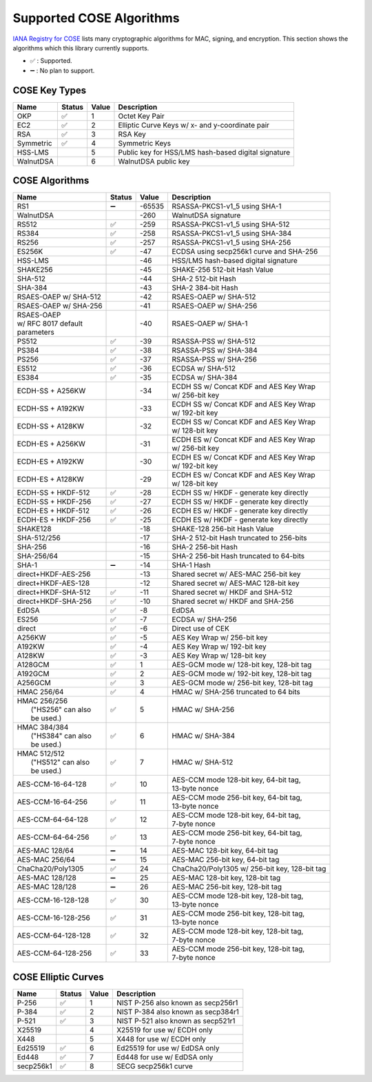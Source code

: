Supported COSE Algorithms
=========================

`IANA Registry for COSE`_ lists many cryptographic algorithms for MAC, signing, and encryption.
This section shows the algorithms which this library currently supports.

* ✅ : Supported.
* ➖ : No plan to support.

COSE Key Types
--------------

+-----------------+--------+-------+-------------------------------------------------------+
| Name            | Status | Value | Description                                           |
+=================+========+=======+=======================================================+
| OKP             | ✅     | 1     | Octet Key Pair                                        |
+-----------------+--------+-------+-------------------------------------------------------+
| EC2             | ✅     | 2     | Elliptic Curve Keys w/ x- and y-coordinate pair       |
+-----------------+--------+-------+-------------------------------------------------------+
| RSA             | ✅     | 3     | RSA Key                                               |
+-----------------+--------+-------+-------------------------------------------------------+
| Symmetric       | ✅     | 4     | Symmetric Keys                                        |
+-----------------+--------+-------+-------------------------------------------------------+
| HSS-LMS         |        | 5     | Public key for HSS/LMS hash-based digital signature   |
+-----------------+--------+-------+-------------------------------------------------------+
| WalnutDSA       |        | 6     | WalnutDSA public key                                  |
+-----------------+--------+-------+-------------------------------------------------------+


COSE Algorithms
---------------

+------------------------+--------+-------+-----------------------------------------------------+
| Name                   | Status | Value | Description                                         |
+========================+========+=======+=====================================================+
| RS1                    | ➖     | -65535| RSASSA-PKCS1-v1_5 using SHA-1                       |
+------------------------+--------+-------+-----------------------------------------------------+
| WalnutDSA              |        | -260  | WalnutDSA signature                                 |
+------------------------+--------+-------+-----------------------------------------------------+
| RS512                  | ✅     | -259  | RSASSA-PKCS1-v1_5 using SHA-512                     |
+------------------------+--------+-------+-----------------------------------------------------+
| RS384                  | ✅     | -258  | RSASSA-PKCS1-v1_5 using SHA-384                     |
+------------------------+--------+-------+-----------------------------------------------------+
| RS256                  | ✅     | -257  | RSASSA-PKCS1-v1_5 using SHA-256                     |
+------------------------+--------+-------+-----------------------------------------------------+
| ES256K                 | ✅     | -47   | ECDSA using secp256k1 curve and SHA-256             |
+------------------------+--------+-------+-----------------------------------------------------+
| HSS-LMS                |        | -46   | HSS/LMS hash-based digital signature                |
+------------------------+--------+-------+-----------------------------------------------------+
| SHAKE256               |        | -45   | SHAKE-256 512-bit Hash Value                        |
+------------------------+--------+-------+-----------------------------------------------------+
| SHA-512                |        | -44   | SHA-2 512-bit Hash                                  |
+------------------------+--------+-------+-----------------------------------------------------+
| SHA-384                |        | -43   | SHA-2 384-bit Hash                                  |
+------------------------+--------+-------+-----------------------------------------------------+
| RSAES-OAEP w/ SHA-512	 |        | -42   | RSAES-OAEP w/ SHA-512                               |
+------------------------+--------+-------+-----------------------------------------------------+
| RSAES-OAEP w/ SHA-256	 |        | -41   | RSAES-OAEP w/ SHA-256                               |
+------------------------+--------+-------+-----------------------------------------------------+
| | RSAES-OAEP           |        | -40   | RSAES-OAEP w/ SHA-1                                 |
| | w/ RFC 8017 default  |        |       |                                                     |
| | parameters           |        |       |                                                     |
+------------------------+--------+-------+-----------------------------------------------------+
| PS512                  | ✅     | -39   | RSASSA-PSS w/ SHA-512                               |
+------------------------+--------+-------+-----------------------------------------------------+
| PS384                  | ✅     | -38   | RSASSA-PSS w/ SHA-384                               |
+------------------------+--------+-------+-----------------------------------------------------+
| PS256                  | ✅     | -37   | RSASSA-PSS w/ SHA-256                               |
+------------------------+--------+-------+-----------------------------------------------------+
| ES512                  | ✅     | -36   | ECDSA w/ SHA-512                                    |
+------------------------+--------+-------+-----------------------------------------------------+
| ES384                  | ✅     | -35   | ECDSA w/ SHA-384                                    |
+------------------------+--------+-------+-----------------------------------------------------+
| ECDH-SS + A256KW       |        | -34   | | ECDH SS w/ Concat KDF and AES Key Wrap            |
|                        |        |       | | w/ 256-bit key                                    |
+------------------------+--------+-------+-----------------------------------------------------+
| ECDH-SS + A192KW       |        | -33   | | ECDH SS w/ Concat KDF and AES Key Wrap            |
|                        |        |       | | w/ 192-bit key                                    |
+------------------------+--------+-------+-----------------------------------------------------+
| ECDH-SS + A128KW       |        | -32   | | ECDH SS w/ Concat KDF and AES Key Wrap            |
|                        |        |       | | w/ 128-bit key                                    |
+------------------------+--------+-------+-----------------------------------------------------+
| ECDH-ES + A256KW       |        | -31   | | ECDH ES w/ Concat KDF and AES Key Wrap            |
|                        |        |       | | w/ 256-bit key                                    |
+------------------------+--------+-------+-----------------------------------------------------+
| ECDH-ES + A192KW       |        | -30   | | ECDH ES w/ Concat KDF and AES Key Wrap            |
|                        |        |       | | w/ 192-bit key                                    |
+------------------------+--------+-------+-----------------------------------------------------+
| ECDH-ES + A128KW       |        | -29   | | ECDH ES w/ Concat KDF and AES Key Wrap            |
|                        |        |       | | w/ 128-bit key                                    |
+------------------------+--------+-------+-----------------------------------------------------+
| ECDH-SS + HKDF-512     | ✅     | -28   | ECDH SS w/ HKDF - generate key directly             |
+------------------------+--------+-------+-----------------------------------------------------+
| ECDH-SS + HKDF-256     | ✅     | -27   | ECDH SS w/ HKDF - generate key directly             |
+------------------------+--------+-------+-----------------------------------------------------+
| ECDH-ES + HKDF-512     | ✅     | -26   | ECDH ES w/ HKDF - generate key directly             |
+------------------------+--------+-------+-----------------------------------------------------+
| ECDH-ES + HKDF-256     | ✅     | -25   | ECDH ES w/ HKDF - generate key directly             |
+------------------------+--------+-------+-----------------------------------------------------+
| SHAKE128               |        | -18   | SHAKE-128 256-bit Hash Value                        |
+------------------------+--------+-------+-----------------------------------------------------+
| SHA-512/256            |        | -17   | SHA-2 512-bit Hash truncated to 256-bits            |
+------------------------+--------+-------+-----------------------------------------------------+
| SHA-256                |        | -16   | SHA-2 256-bit Hash                                  |
+------------------------+--------+-------+-----------------------------------------------------+
| SHA-256/64             |        | -15   | SHA-2 256-bit Hash truncated to 64-bits             |
+------------------------+--------+-------+-----------------------------------------------------+
| SHA-1                  | ➖     | -14   | SHA-1 Hash                                          |
+------------------------+--------+-------+-----------------------------------------------------+
| direct+HKDF-AES-256    |        | -13   | Shared secret w/ AES-MAC 256-bit key                |
+------------------------+--------+-------+-----------------------------------------------------+
| direct+HKDF-AES-128    |        | -12   | Shared secret w/ AES-MAC 128-bit key                |
+------------------------+--------+-------+-----------------------------------------------------+
| direct+HKDF-SHA-512    | ✅     | -11   | Shared secret w/ HKDF and SHA-512                   |
+------------------------+--------+-------+-----------------------------------------------------+
| direct+HKDF-SHA-256    | ✅     | -10   | Shared secret w/ HKDF and SHA-256                   |
+------------------------+--------+-------+-----------------------------------------------------+
| EdDSA                  | ✅     | -8    | EdDSA                                               |
+------------------------+--------+-------+-----------------------------------------------------+
| ES256                  | ✅     | -7    | ECDSA w/ SHA-256                                    |
+------------------------+--------+-------+-----------------------------------------------------+
| direct                 | ✅     | -6    | Direct use of CEK                                   |
+------------------------+--------+-------+-----------------------------------------------------+
| A256KW                 | ✅     | -5    | AES Key Wrap w/ 256-bit key                         |
+------------------------+--------+-------+-----------------------------------------------------+
| A192KW                 | ✅     | -4    | AES Key Wrap w/ 192-bit key                         |
+------------------------+--------+-------+-----------------------------------------------------+
| A128KW                 | ✅     | -3    | AES Key Wrap w/ 128-bit key                         |
+------------------------+--------+-------+-----------------------------------------------------+
| A128GCM                | ✅     | 1     | AES-GCM mode w/ 128-bit key, 128-bit tag            |
+------------------------+--------+-------+-----------------------------------------------------+
| A192GCM                | ✅     | 2     | AES-GCM mode w/ 192-bit key, 128-bit tag            |
+------------------------+--------+-------+-----------------------------------------------------+
| A256GCM                | ✅     | 3     | AES-GCM mode w/ 256-bit key, 128-bit tag            |
+------------------------+--------+-------+-----------------------------------------------------+
| HMAC 256/64            | ✅     | 4     | HMAC w/ SHA-256 truncated to 64 bits                |
+------------------------+--------+-------+-----------------------------------------------------+
| | HMAC 256/256         | ✅     | 5     | HMAC w/ SHA-256                                     |
| |  ("HS256" can also   |        |       |                                                     |
| |  be used.)           |        |       |                                                     |
+------------------------+--------+-------+-----------------------------------------------------+
| | HMAC 384/384         | ✅     | 6     | HMAC w/ SHA-384                                     |
| |  ("HS384" can also   |        |       |                                                     |
| |  be used.)           |        |       |                                                     |
+------------------------+--------+-------+-----------------------------------------------------+
| | HMAC 512/512         | ✅     | 7     | HMAC w/ SHA-512                                     |
| |  ("HS512" can also   |        |       |                                                     |
| |  be used.)           |        |       |                                                     |
+------------------------+--------+-------+-----------------------------------------------------+
| AES-CCM-16-64-128      | ✅     | 10    | | AES-CCM mode 128-bit key, 64-bit tag,             |
|                        |        |       | | 13-byte nonce                                     |
+------------------------+--------+-------+-----------------------------------------------------+
| AES-CCM-16-64-256      | ✅     | 11    | | AES-CCM mode 256-bit key, 64-bit tag,             |
|                        |        |       | | 13-byte nonce                                     |
+------------------------+--------+-------+-----------------------------------------------------+
| AES-CCM-64-64-128      | ✅     | 12    | | AES-CCM mode 128-bit key, 64-bit tag,             |
|                        |        |       | | 7-byte nonce                                      |
+------------------------+--------+-------+-----------------------------------------------------+
| AES-CCM-64-64-256      | ✅     | 13    | | AES-CCM mode 256-bit key, 64-bit tag,             |
|                        |        |       | | 7-byte nonce                                      |
+------------------------+--------+-------+-----------------------------------------------------+
| AES-MAC 128/64         | ➖     | 14    | AES-MAC 128-bit key, 64-bit tag                     |
+------------------------+--------+-------+-----------------------------------------------------+
| AES-MAC 256/64         | ➖     | 15    | AES-MAC 256-bit key, 64-bit tag                     |
+------------------------+--------+-------+-----------------------------------------------------+
| ChaCha20/Poly1305      | ✅     | 24    | ChaCha20/Poly1305 w/ 256-bit key, 128-bit tag       |
+------------------------+--------+-------+-----------------------------------------------------+
| AES-MAC 128/128        | ➖     | 25    | AES-MAC 128-bit key, 128-bit tag                    |
+------------------------+--------+-------+-----------------------------------------------------+
| AES-MAC 128/128        | ➖     | 26    | AES-MAC 256-bit key, 128-bit tag                    |
+------------------------+--------+-------+-----------------------------------------------------+
| AES-CCM-16-128-128     | ✅     | 30    | | AES-CCM mode 128-bit key, 128-bit tag,            |
|                        |        |       | | 13-byte nonce                                     |
+------------------------+--------+-------+-----------------------------------------------------+
| AES-CCM-16-128-256     | ✅     | 31    | | AES-CCM mode 256-bit key, 128-bit tag,            |
|                        |        |       | | 13-byte nonce                                     |
+------------------------+--------+-------+-----------------------------------------------------+
| AES-CCM-64-128-128     | ✅     | 32    | | AES-CCM mode 128-bit key, 128-bit tag,            |
|                        |        |       | | 7-byte nonce                                      |
+------------------------+--------+-------+-----------------------------------------------------+
| AES-CCM-64-128-256     | ✅     | 33    | | AES-CCM mode 256-bit key, 128-bit tag,            |
|                        |        |       | | 7-byte nonce                                      |
+------------------------+--------+-------+-----------------------------------------------------+

COSE Elliptic Curves
--------------------

+----------------------+--------+-------+-------------------------------------------------------+
| Name                 | Status | Value | Description                                           |
+======================+========+=======+=======================================================+
| P-256                | ✅     | 1     | NIST P-256 also known as secp256r1                    |
+----------------------+--------+-------+-------------------------------------------------------+
| P-384                | ✅     | 2     | NIST P-384 also known as secp384r1                    |
+----------------------+--------+-------+-------------------------------------------------------+
| P-521                | ✅     | 3     | NIST P-521 also known as secp521r1                    |
+----------------------+--------+-------+-------------------------------------------------------+
| X25519               |        | 4     | X25519 for use w/ ECDH only                           |
+----------------------+--------+-------+-------------------------------------------------------+
| X448                 |        | 5     | X448 for use w/ ECDH only                             |
+----------------------+--------+-------+-------------------------------------------------------+
| Ed25519              | ✅     | 6     | Ed25519 for use w/ EdDSA only                         |
+----------------------+--------+-------+-------------------------------------------------------+
| Ed448                | ✅     | 7     | Ed448 for use w/ EdDSA only                           |
+----------------------+--------+-------+-------------------------------------------------------+
| secp256k1            | ✅     | 8     | SECG secp256k1 curve                                  |
+----------------------+--------+-------+-------------------------------------------------------+

.. _`IANA Registry for COSE`: https://www.iana.org/assignments/cose/cose.xhtml
